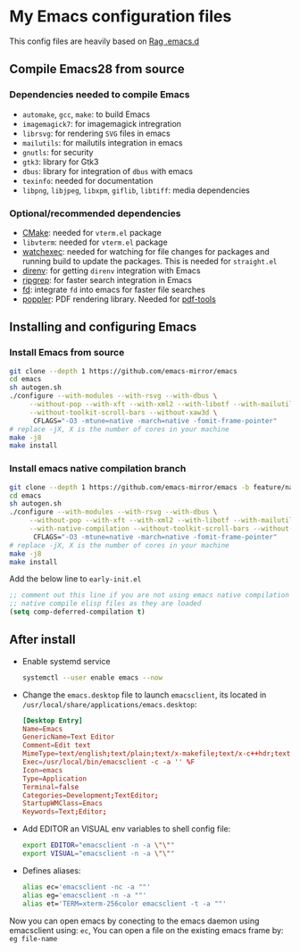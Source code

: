 * My Emacs configuration files
This config files are heavily based on [[https://github.com/CSRaghunandan/.emacs.d][Rag .emacs.d]]
** Compile Emacs28 from source

*** Dependencies needed to compile Emacs
  - ~automake~, ~gcc~, ~make~: to build Emacs
  - ~imagemagick7~: for imagemagick intregration
  - ~librsvg~: for rendering ~SVG~ files in emacs
  - ~mailutils~: for mailutils integration in emacs
  - ~gnutls~: for security
  - ~gtk3~: library for Gtk3
  - ~dbus~: library for integration of ~dbus~ with emacs
  - ~texinfo~: needed for documentation
  - ~libpng~, ~libjpeg~, ~libxpm~, ~giflib~, ~libtiff~: media dependencies
*** Optional/recommended dependencies
  - [[https://cmake.org/][CMake]]: needed for ~vterm.el~ package
  - ~libvterm~: needed for ~vterm.el~ package
  - [[https://github.com/watchexec/watchexec][watchexec]]: needed for watching for file changes for packages  and running build to update the packages. This is needed for ~straight.el~
  - [[https://github.com/direnv/direnv][direnv]]: for getting ~direnv~ integration with Emacs
  - [[https://github.com/BurntSushi/ripgrep][ripgrep]]: for faster search integration in Emacs
  - [[https://github.com/sharkdp/fd/][fd]]: integrate ~fd~ into emacs for faster file searches
  - [[https://poppler.freedesktop.org/][poppler]]: PDF rendering library. Needed for [[https://github.com/politza/pdf-tools][pdf-tools]]
  
** Installing and configuring Emacs

*** Install *Emacs* from source
  
#+BEGIN_SRC bash
git clone --depth 1 https://github.com/emacs-mirror/emacs
cd emacs
sh autogen.sh
./configure --with-modules --with-rsvg --with-dbus \
     --without-pop --with-xft --with-xml2 --with-libotf --with-mailutils \
     --without-toolkit-scroll-bars --without-xaw3d \
      CFLAGS="-O3 -mtune=native -march=native -fomit-frame-pointer"
# replace -jX, X is the number of cores in your machine
make -j8
make install
#+END_SRC

*** Install *emacs* native compilation branch
   
#+BEGIN_SRC bash
git clone --depth 1 https://github.com/emacs-mirror/emacs -b feature/native-comp
cd emacs
sh autogen.sh
./configure --with-modules --with-rsvg --with-dbus \
     --without-pop --with-xft --with-xml2 --with-libotf --with-mailutils \
     --with-native-compilation --without-toolkit-scroll-bars --without-xaw3d \
      CFLAGS="-O3 -mtune=native -march=native -fomit-frame-pointer"
# replace -jX, X is the number of cores in your machine
make -j8
make install  
#+END_SRC
Add the below line to ~early-init.el~
            #+BEGIN_SRC emacs-lisp
;; comment out this line if you are not using emacs native compilation branch
;; native compile elisp files as they are loaded
(setq comp-deferred-compilation t)
#+END_SRC

** After install

- Enable systemd service
      #+BEGIN_SRC bash
systemctl --user enable emacs --now
#+END_SRC
- Change the ~emacs.desktop~ file to launch ~emacsclient~, its located in
      ~/usr/local/share/applications/emacs.desktop~:
            #+BEGIN_SRC conf
[Desktop Entry]
Name=Emacs
GenericName=Text Editor
Comment=Edit text
MimeType=text/english;text/plain;text/x-makefile;text/x-c++hdr;text/x-c++src;text/x-chdr;text/x-csrc;text/x-java;text/x-moc;text/x-pascal;text/x-tcl;text/x-tex;application/x-shellscript;text/x-c;text/x-c++;
Exec=/usr/local/bin/emacsclient -c -a '' %F
Icon=emacs
Type=Application
Terminal=false
Categories=Development;TextEditor;
StartupWMClass=Emacs
Keywords=Text;Editor;
#+END_SRC
- Add EDITOR an VISUAL env variables to shell config file:
       #+BEGIN_SRC bash
export EDITOR="emacsclient -n -a \"\""
export VISUAL="emacsclient -n -a \"\""
#+END_SRC 
- Defines aliases:
        #+BEGIN_SRC bash
alias ec='emacsclient -nc -a ""'
alias eg='emacsclient -n -a ""'
alias et='TERM=xterm-256color emacsclient -t -a ""'
#+END_SRC
Now you can open emacs by conecting to the emacs daemon using emacsclient using: ~ec~, You can open a file on the existing emacs frame by: ~eg file-name~
